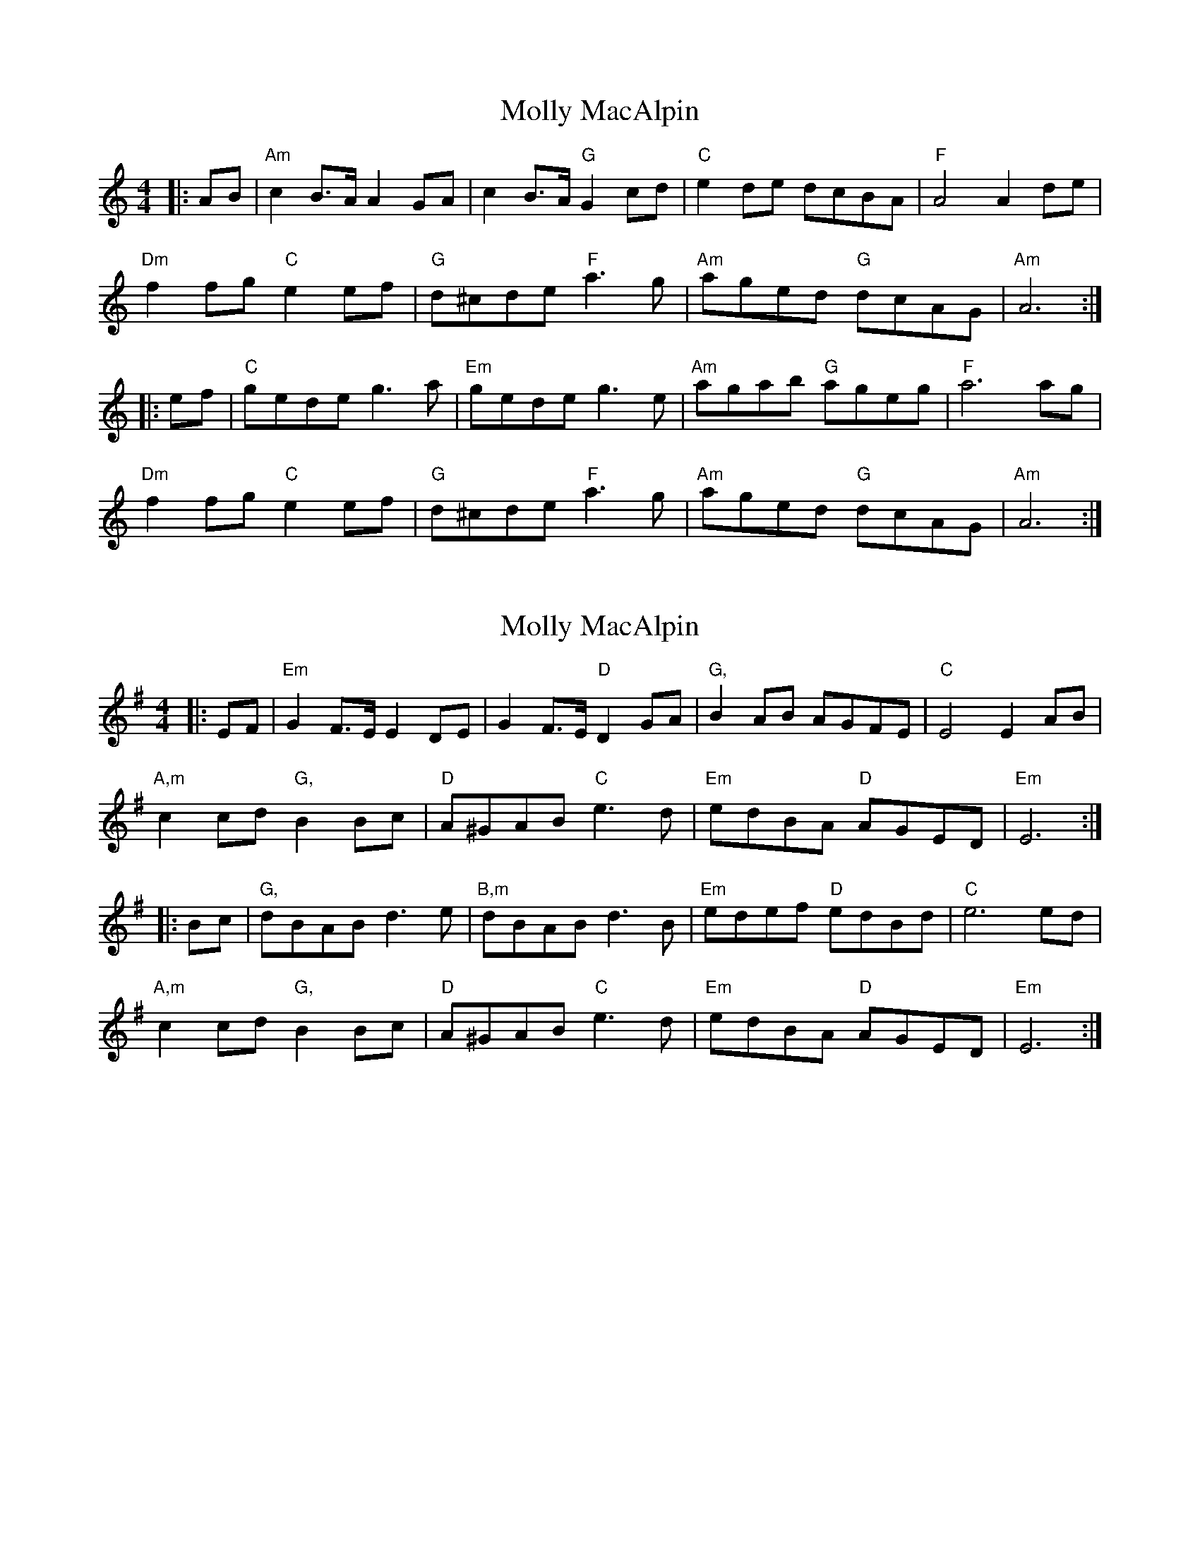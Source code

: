 X: 1
T: Molly MacAlpin
Z: heike
S: https://thesession.org/tunes/2228#setting2228
R: barndance
M: 4/4
L: 1/8
K: Amin
|: AB |"Am" c2 B>A A2 GA | c2 B>A "G"G2 cd | "C"e2 de dcBA | "F"A4 A2 de|
"Dm" f2 fg "C"e2 ef | "G"d^cde "F"a3 g | "Am"aged "G"dcAG | "Am"A6 :|
|: ef | "C"gede g3 a | "Em"gede g3 e | "Am"agab "G"ageg | "F"a6 ag |
"Dm"f2 fg "C"e2 ef | "G"d^cde "F"a3 g | "Am"aged "G"dcAG | "Am"A6 :|
X: 2
T: Molly MacAlpin
Z: JACKB
S: https://thesession.org/tunes/2228#setting23931
R: barndance
M: 4/4
L: 1/8
K: Emin
|: EF |"Em" G2 F>E E2 DE | G2 F>E "D"D2 GA | "G,"B2 AB AGFE | "C"E4 E2 AB|
"A,m" c2 cd "G,"B2 Bc | "D"A^GAB "C"e3 d | "Em"edBA "D"AGED | "Em"E6 :|
|: Bc | "G,"dBAB d3 e | "B,m"dBAB d3 B | "Em"edef "D"edBd | "C"e6 ed |
"A,m"c2 cd "G,"B2 Bc | "D"A^GAB "C"e3 d | "Em"edBA "D"AGED | "Em"E6 :|
X: 3
T: Molly MacAlpin
Z: JACKB
S: https://thesession.org/tunes/2228#setting29883
R: barndance
M: 4/4
L: 1/8
K: Emin
V:1
|:EF |"Em" G2 F>E E2 DE|G2 F>E "D"D2 GA|"G,"B2 AB AGFE|"C"E4 E2 AB|
V:2
|:ef|e4 d4|e2 dc B4|e4 d4|e2 dc B4|
V:1
"A,m" c2 cd "G,"B2 Bc|"D"A^GAB "C"e3d|"Em"edBA "D"AGED|"Em"E6:||
V:2
A2 AB G4|A2 c2 c4|B2 G2 F4|G6:||
V:1
|:Bc |"G,"dBAB d3 e|"B,m"dBAB d3 B|"Em"edef "D"edBd|"C"e6 ed|
V:2
|:Bc|G4 B4|e4 fdBd|e4 d4|edBd e4|
V:1
"A,m"c2 cd "G,"B2 Bc|"D"A^GAB "C"e3d|"Em"edBA "D"AGED|"Em"E6:||
V:2
A2 AB G4|A2 c2 c4|B2 G2 F4|G6:||
